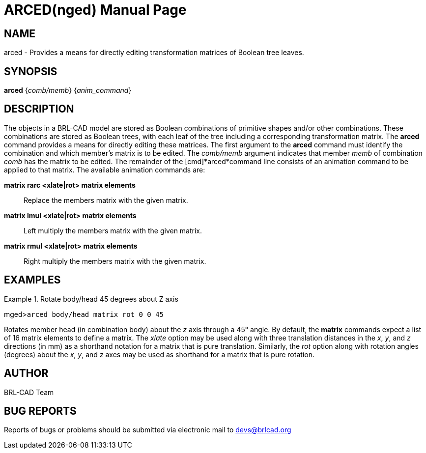= ARCED(nged)
BRL-CAD Team
:doctype: manpage
:man manual: BRL-CAD User Commands
:man source: BRL-CAD
:page-layout: base

== NAME

arced - Provides a means for directly editing transformation matrices of Boolean tree leaves.
    

== SYNOPSIS

*arced* {_comb/memb_} {_anim_command_}

== DESCRIPTION

The objects in a BRL-CAD model are stored as Boolean combinations of primitive shapes and/or other combinations. These combinations are stored as Boolean trees, with each leaf of the tree including a corresponding transformation matrix. The [cmd]*arced* command provides a means for directly editing these matrices. The first argument to the [cmd]*arced* command must identify the combination and which member's matrix is to be edited. The _comb/memb_ argument indicates that member _memb_ of combination _comb_ has the matrix to be edited. The remainder of the [cmd]*arced*command line consists of an animation command to be applied to that matrix. The available animation commands are: 

[cmd]*matrix rarc <xlate|rot> matrix elements*::
Replace the members matrix with the given matrix. 

[cmd]*matrix lmul <xlate|rot> matrix elements*::
Left multiply the members matrix with the given matrix. 

[cmd]*matrix rmul <xlate|rot> matrix elements*::
Right multiply the members matrix with the given matrix. 

== EXAMPLES

.Rotate body/head 45 degrees about Z axis
====
[prompt]#mged>#[ui]`arced body/head matrix rot 0 0 45`

Rotates member head (in combination body) about the _z_ axis through a 45° angle. By default, the [cmd]*matrix* commands expect a list of 16 matrix elements to define a matrix. The _xlate_ option may be used along with three translation distances in the __x__, __y__, and _z_ directions (in mm) as a shorthand notation for a matrix that is pure translation. Similarly, the _rot_	option along with rotation angles (degrees) about the __x__, __y__, and _z_ axes may be used as shorthand for a matrix that is pure rotation. 
====

== AUTHOR

BRL-CAD Team

== BUG REPORTS

Reports of bugs or problems should be submitted via electronic mail to mailto:devs@brlcad.org[]